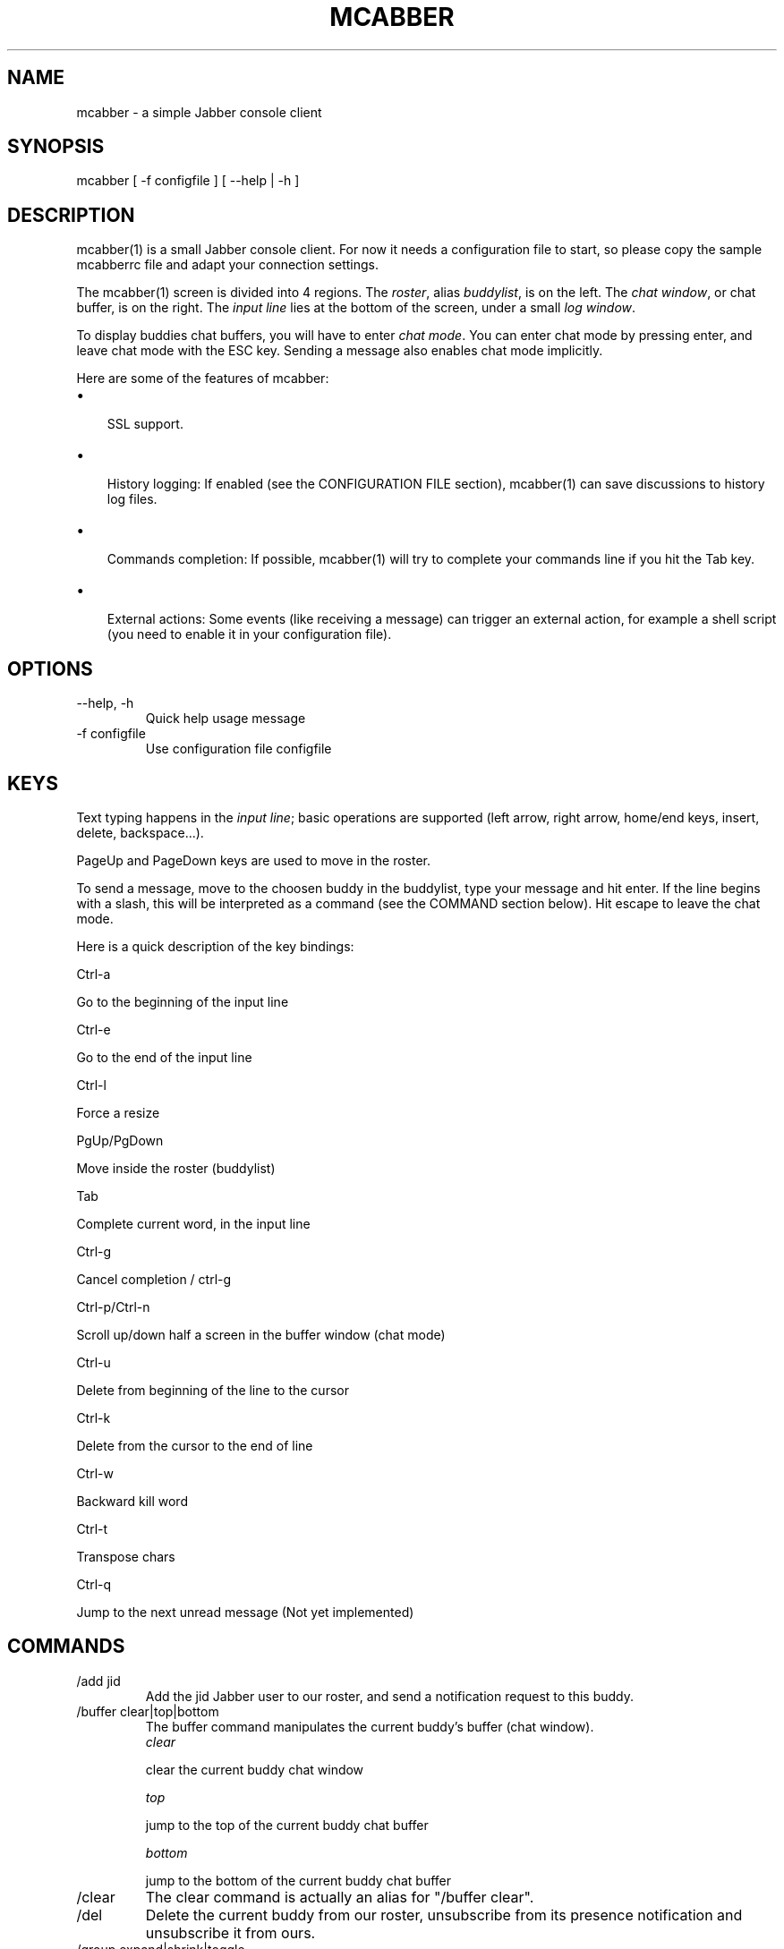 .\"Generated by db2man.xsl. Don't modify this, modify the source.
.de Sh \" Subsection
.br
.if t .Sp
.ne 5
.PP
\fB\\$1\fR
.PP
..
.de Sp \" Vertical space (when we can't use .PP)
.if t .sp .5v
.if n .sp
..
.de Ip \" List item
.br
.ie \\n(.$>=3 .ne \\$3
.el .ne 3
.IP "\\$1" \\$2
..
.TH "MCABBER" 1 "" "" ""
.SH NAME
mcabber \- a simple Jabber console client
.SH "SYNOPSIS"


mcabber [ \-f configfile ] [ --help | \-h ]

.SH "DESCRIPTION"


mcabber(1) is a small Jabber console client\&. For now it needs a configuration file to start, so please copy the sample mcabberrc file and adapt your connection settings\&.


The mcabber(1) screen is divided into 4 regions\&. The \fIroster\fR, alias \fIbuddylist\fR, is on the left\&. The \fIchat window\fR, or chat buffer, is on the right\&. The \fIinput line\fR lies at the bottom of the screen, under a small \fIlog window\fR\&.


To display buddies chat buffers, you will have to enter \fIchat mode\fR\&. You can enter chat mode by pressing enter, and leave chat mode with the ESC key\&. Sending a message also enables chat mode implicitly\&.


Here are some of the features of mcabber:

.TP 3
\(bu
 SSL support\&.
.TP
\(bu
 History logging: If enabled (see the CONFIGURATION FILE section), mcabber(1) can save discussions to history log files\&.
.TP
\(bu
 Commands completion: If possible, mcabber(1) will try to complete your commands line if you hit the Tab key\&.
.TP
\(bu
 External actions: Some events (like receiving a message) can trigger an external action, for example a shell script (you need to enable it in your configuration file)\&.
.LP

.SH "OPTIONS"

.TP
--help, \-h
Quick help usage message

.TP
\-f configfile
Use configuration file configfile 

.SH "KEYS"


Text typing happens in the \fIinput line\fR; basic operations are supported (left arrow, right arrow, home/end keys, insert, delete, backspace...)\&.


PageUp and PageDown keys are used to move in the roster\&.


To send a message, move to the choosen buddy in the buddylist, type your message and hit enter\&. If the line begins with a slash, this will be interpreted as a command (see the COMMAND section below)\&. Hit escape to leave the chat mode\&.


Here is a quick description of the key bindings:


Ctrl\-a

Go to the beginning of the input line

Ctrl\-e

Go to the end of the input line

Ctrl\-l

Force a resize

PgUp/PgDown

Move inside the roster (buddylist)

Tab

Complete current word, in the input line

Ctrl\-g

Cancel completion / ctrl\-g

Ctrl\-p/Ctrl\-n

Scroll up/down half a screen in the buffer window (chat mode)

Ctrl\-u

Delete from beginning of the line to the cursor

Ctrl\-k

Delete from the cursor to the end of line

Ctrl\-w

Backward kill word

Ctrl\-t

Transpose chars

Ctrl\-q

Jump to the next unread message (Not yet implemented)


.SH "COMMANDS"

.TP
/add jid
Add the jid Jabber user to our roster, and send a notification request to this buddy\&.

.TP
/buffer clear|top|bottom
The buffer command manipulates the current buddy's buffer (chat window)\&.
 \fIclear\fR 

clear the current buddy chat window

 \fItop\fR 

jump to the top of the current buddy chat buffer

 \fIbottom\fR 

jump to the bottom of the current buddy chat buffer


.TP
/clear
The clear command is actually an alias for "/buffer clear"\&.

.TP
/del
Delete the current buddy from our roster, unsubscribe from its presence notification and unsubscribe it from ours\&.

.TP
/group expand|shrink|toggle
The group command changes the group display settings\&.
 \fIexpand\fR 

expand the current group tree in the roster (syn: \fIunfold\fR)

 \fIshrink\fR 

shrink the current group tree in the roster (syn: \fIfold\fR)

 \fItoggle\fR 

toggle the fold/unfold state of the current tree


.TP
/info
Display info on the selected entry (user, agent, group...)\&.

.TP
/move [groupname]
Move the current buddy to the requested group\&. If no group is specified, then the buddy is moved to the default group\&. This command only works with users (not agents), right now\&.

.TP
/quit
Disconnect and leave mcabber(1)\&.

.TP
/rename nickname
Rename current buddy to the given nickname\&. This command does not work for groups, right now (but you can move the buddies to another group with the /move command)\&.

.TP
/roster hide_offline|show_offline|top|bottom
The roster command manipulates the roster/buddylist\&.
 \fIhide_offline\fR 

hide offline buddies

 \fIshow_offline\fR 

show offline buddies

 \fItop\fR 

jump to the top of the roster

 \fIbottom\fR 

jump to the bottom of the roster


.TP
/say text
Send the text message to the currently selected buddy\&. Can be useful if you want to send a message beginning with a slash, for example\&.

.TP
/status [online|avail|invisible|free|dnd|busy|notavail|away]
Set the current status\&. If no status is specified, display the current status\&.

.SH "CONFIGURATION FILE"


See the provided sample configuration file, which should be self\-documented\&.

.SH "FILES"


The following files can be used by mcabber(1):

.nf

$HOME/\&.mcabber/mcabberrc    Default configuration file
$HOME/\&.mcabberrc            Configuration file used if no other has been found
$HOME/\&.mcabber/histo/       Default directory for storing chat history files, if enabled

.fi

.SH "BUGS"


Certainly a lot\&. Please tell me if you find one! :\-)

.SH "AUTHOR"


Written by Mikael BERTHE: \fImailto:mcabber@lilotux.net\fR\&. Originally based on Cabber: \fIhttp://cabber.sourceforge.net\fR, please consult the AUTHORS file for details\&.

.SH "RESOURCES"


Main web site: \fIhttp://www.lilotux.net/~mikael/mcabber/\fR

.SH "COPYING"


Copyright (C) 2005 Mikael Berthe\&. Some portions are Copyright (C) 2002\-2004 cabber@ajmacias\&.com: \fImailto:cabber@ajmacias.com\fR\&.


Free use of this software is granted under the terms of the GNU General Public License (GPL)\&.

